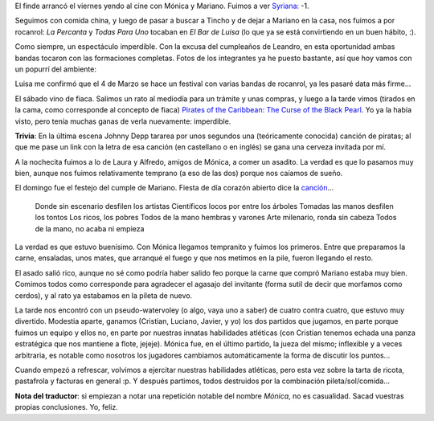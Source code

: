 .. title: Multifacético fin de semana
.. date: 2006-02-22 14:15:25
.. tags: cine, comida china, cumpleaños, pileta, comida, asado, fiaca, visita

El finde arrancó el viernes yendo al cine con Mónica y Mariano. Fuimos a ver `Syriana <http://www.imdb.com/title/tt0365737/>`_: -1.

Seguimos con comida china, y luego de pasar a buscar a Tincho y de dejar a Mariano en la casa, nos fuimos a por rocanrol: *La Percanta* y *Todas Para Uno* tocaban en *El Bar de Luisa* (lo que ya se está convirtiendo en un buen hábito, :).

Como siempre, un espectáculo imperdible. Con la excusa del cumpleaños de Leandro, en esta oportunidad ambas bandas tocaron con las formaciones completas. Fotos de los integrantes ya he puesto bastante, así que hoy vamos con un popurrí del ambiente:

.. image:: /images/uff/530312955_694f4f981c_o.jpg

Luisa me confirmó que el 4 de Marzo se hace un festival con varias bandas de rocanrol, ya les pasaré data más firme...

El sábado vino de fiaca. Salimos un rato al mediodía para un trámite y unas compras, y luego a la tarde vimos (tirados en la cama, como corresponde al concepto de fiaca) `Pirates of the Caribbean: The Curse of the Black Pearl <http://www.imdb.com/title/tt0325980/>`_. Yo ya la había visto, pero tenía muchas ganas de verla nuevamente: imperdible.

**Trivia**: En la última escena Johnny Depp tararea por unos segundos una (teóricamente conocida) canción de piratas; al que me pase un link con la letra de esa canción (en castellano o en inglés) se gana una cerveza invitada por mí.

A la nochecita fuimos a lo de Laura y Alfredo, amigos de Mónica, a comer un asadito. La verdad es que lo pasamos muy bien, aunque nos fuimos relativamente temprano (a eso de las dos) porque nos caíamos de sueño.

.. image:: /images/uff/530208790_ebfc261856_o.jpg

El domingo fue el festejo del cumple de Mariano. Fiesta de día corazón abierto dice la `canción <http://www.rock.com.ar/letras/1/1837.shtml>`_...

    Donde sin escenario desfilen los artistas
    Científicos locos por entre los árboles
    Tomadas las manos desfilen los tontos
    Los ricos, los pobres
    Todos de la mano hembras y varones
    Arte milenario, ronda sin cabeza
    Todos de la mano, no acaba ni empieza

La verdad es que estuvo buenísimo. Con Mónica llegamos tempranito y fuimos los primeros. Entre que preparamos la carne, ensaladas, unos mates, que arranqué el fuego y que nos metimos en la pile, fueron llegando el resto.

El asado salió rico, aunque no sé como podría haber salido feo porque la carne que compró Mariano estaba muy bien. Comimos todos como corresponde para agradecer el agasajo del invitante (forma sutil de decir que morfamos como cerdos), y al rato ya estabamos en la pileta de nuevo.

.. image:: /images/uff/530208908_e0bac3726d_o.jpg

La tarde nos encontró con un pseudo-watervoley (o algo, vaya uno a saber) de cuatro contra cuatro, que estuvo muy divertido. Modestia aparte, ganamos (Cristian, Luciano, Javier, y yo) los dos partidos que jugamos, en parte porque fuimos un equipo y ellos no, en parte por nuestras innatas habilidades atléticas (con Cristian tenemos echada una panza estratégica que nos mantiene a flote, jejeje). Mónica fue, en el último partido, la jueza del mismo; inflexible y a veces arbitraria, es notable como nosotros los jugadores cambiamos automáticamente la forma de discutir los puntos...

Cuando empezó a refrescar, volvimos a ejercitar nuestras habilidades atléticas, pero esta vez sobre la tarta de ricota, pastafrola y facturas en general :p. Y después partimos, todos destruidos por la combinación pileta/sol/comida...

**Nota del traductor**: si empiezan a notar una repetición notable del nombre *Mónica*, no es casualidad. Sacad vuestras propias conclusiones. Yo, feliz.
